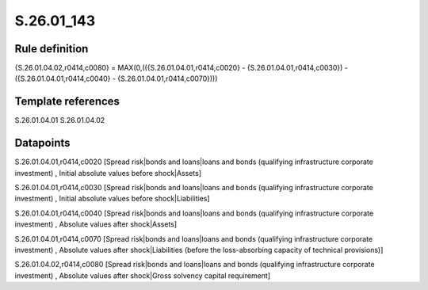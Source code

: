 ===========
S.26.01_143
===========

Rule definition
---------------

{S.26.01.04.02,r0414,c0080} = MAX(0,(({S.26.01.04.01,r0414,c0020} - {S.26.01.04.01,r0414,c0030}) - ({S.26.01.04.01,r0414,c0040} - {S.26.01.04.01,r0414,c0070})))


Template references
-------------------

S.26.01.04.01
S.26.01.04.02

Datapoints
----------

S.26.01.04.01,r0414,c0020 [Spread risk|bonds and loans|loans and bonds (qualifying infrastructure corporate investment) , Initial absolute values before shock|Assets]

S.26.01.04.01,r0414,c0030 [Spread risk|bonds and loans|loans and bonds (qualifying infrastructure corporate investment) , Initial absolute values before shock|Liabilities]

S.26.01.04.01,r0414,c0040 [Spread risk|bonds and loans|loans and bonds (qualifying infrastructure corporate investment) , Absolute values after shock|Assets]

S.26.01.04.01,r0414,c0070 [Spread risk|bonds and loans|loans and bonds (qualifying infrastructure corporate investment) , Absolute values after shock|Liabilities (before the loss-absorbing capacity of technical provisions)]

S.26.01.04.02,r0414,c0080 [Spread risk|bonds and loans|loans and bonds (qualifying infrastructure corporate investment) , Absolute values after shock|Gross solvency capital requirement]



